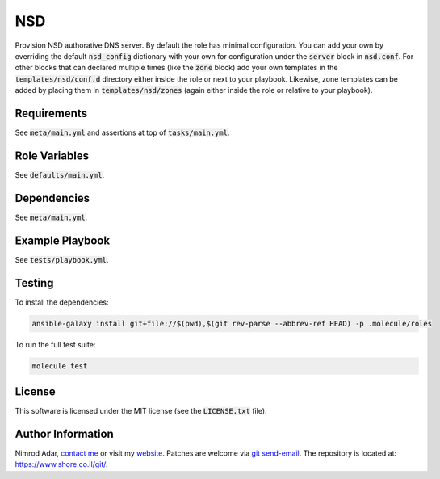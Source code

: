 NSD
###

Provision NSD authorative DNS server. By default the role has minimal
configuration. You can add your own by overriding the default
:code:`nsd_config` dictionary with your own for configuration under the
:code:`server` block in :code:`nsd.conf`. For other blocks that can declared
multiple times (like the :code:`zone` block) add your own templates in the
:code:`templates/nsd/conf.d` directory either inside the role or next to your
playbook. Likewise, zone templates can be added by placing them in
:code:`templates/nsd/zones` (again either inside the role or relative to your
playbook).

Requirements
------------

See :code:`meta/main.yml` and assertions at top of :code:`tasks/main.yml`.

Role Variables
--------------

See :code:`defaults/main.yml`.

Dependencies
------------

See :code:`meta/main.yml`.

Example Playbook
----------------

See :code:`tests/playbook.yml`.

Testing
-------

To install the dependencies:

.. code:: shell

    ansible-galaxy install git+file://$(pwd),$(git rev-parse --abbrev-ref HEAD) -p .molecule/roles

To run the full test suite:

.. code:: shell

    molecule test

License
-------

This software is licensed under the MIT license (see the :code:`LICENSE.txt`
file).

Author Information
------------------

Nimrod Adar, `contact me <nimrod@shore.co.il>`_ or visit my `website
<https://www.shore.co.il/>`_. Patches are welcome via `git send-email
<http://git-scm.com/book/en/v2/Git-Commands-Email>`_. The repository is located
at: https://www.shore.co.il/git/.
